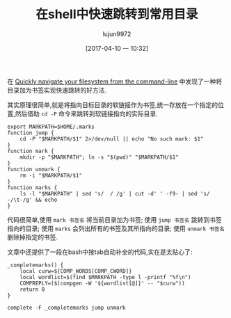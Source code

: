 #+TITLE: 在shell中快速跳转到常用目录
#+AUTHOR: lujun9972
#+TAGS: linux和它的小伙伴
#+DATE: [2017-04-10 一 10:32]
#+LANGUAGE:  zh-CN
#+OPTIONS:  H:6 num:nil toc:t \n:nil ::t |:t ^:nil -:nil f:t *:t <:nil

在 [[http://jeroenjanssens.com/2013/08/16/quickly-navigate-your-filesystem-from-the-command-line.html][Quickly navigate your filesystem from the command-line]] 中发现了一种将目录加为书签实现快速跳转的好方法.

其实原理很简单,就是将指向目标目录的软链接作为书签,统一存放在一个指定的位置,然后借助 =cd -P= 命令来跳转到软链接指向的实际目录.
#+BEGIN_SRC shell :tangle "~/bin/autoload/jump.sh"
  export MARKPATH=$HOME/.marks
  function jump { 
      cd -P "$MARKPATH/$1" 2>/dev/null || echo "No such mark: $1"
  }
  function mark { 
      mkdir -p "$MARKPATH"; ln -s "$(pwd)" "$MARKPATH/$1"
  }
  function unmark { 
      rm -i "$MARKPATH/$1"
  }
  function marks {
      ls -l "$MARKPATH" | sed 's/  / /g' | cut -d' ' -f9- | sed 's/ -/\t-/g' && echo
  }
#+END_SRC

代码很简单,使用 =mark 书签名= 将当前目录加为书签; 使用 =jump 书签名= 跳转到书签指向的目录; 
使用 =marks= 会列出所有的书签及其所指向的目录; 使用 =unmark 书签名= 删除掉指定的书签.

文章中还提供了一段在bash中按tab自动补全的代码,实在是太贴心了:
#+BEGIN_SRC shell  :tangle "~/bin/autoload/jump.sh"
  _completemarks() {
      local curw=${COMP_WORDS[COMP_CWORD]}
      local wordlist=$(find $MARKPATH -type l -printf "%f\n")
      COMPREPLY=($(compgen -W '${wordlist[@]}' -- "$curw"))
      return 0
  }

  complete -F _completemarks jump unmark
#+END_SRC
